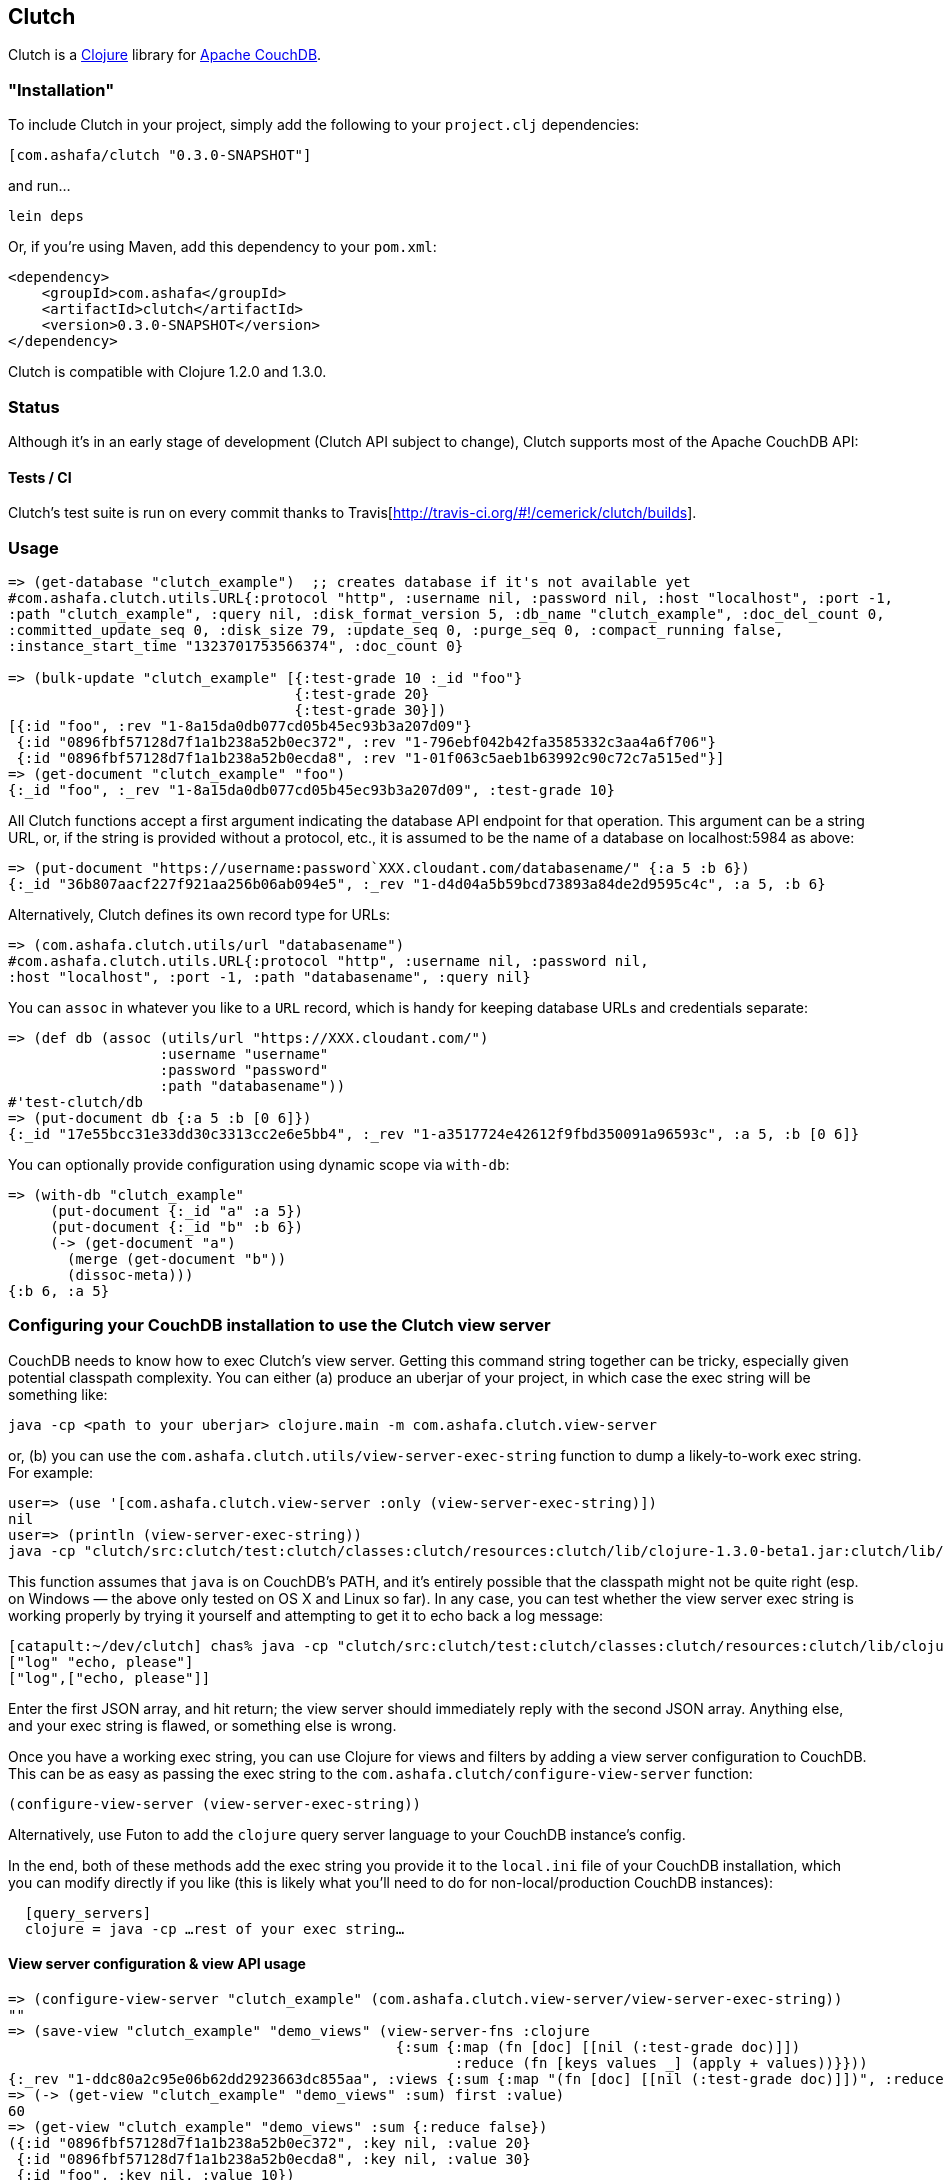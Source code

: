 == Clutch

Clutch is a http://clojure.org:[Clojure] library for http://couchdb.apache.org/[Apache CouchDB]. 

=== "Installation"

To include Clutch in your project, simply add the following to your `project.clj` dependencies:

----
[com.ashafa/clutch "0.3.0-SNAPSHOT"]
----

and run...

----
lein deps
----

Or, if you're using Maven, add this dependency to your `pom.xml`:

----
<dependency>
    <groupId>com.ashafa</groupId>
    <artifactId>clutch</artifactId>
    <version>0.3.0-SNAPSHOT</version>
</dependency>
----

Clutch is compatible with Clojure 1.2.0 and 1.3.0.

=== Status

Although it's in an early stage of development (Clutch API subject to change), Clutch supports most of the Apache CouchDB API:

==== Tests / CI

Clutch's test suite is run on every commit thanks to Travis[http://travis-ci.org/#!/cemerick/clutch/builds].

=== Usage

----
=> (get-database "clutch_example")  ;; creates database if it's not available yet
#com.ashafa.clutch.utils.URL{:protocol "http", :username nil, :password nil, :host "localhost", :port -1,
:path "clutch_example", :query nil, :disk_format_version 5, :db_name "clutch_example", :doc_del_count 0,
:committed_update_seq 0, :disk_size 79, :update_seq 0, :purge_seq 0, :compact_running false,
:instance_start_time "1323701753566374", :doc_count 0}

=> (bulk-update "clutch_example" [{:test-grade 10 :_id "foo"}
                                  {:test-grade 20}
                                  {:test-grade 30}])
[{:id "foo", :rev "1-8a15da0db077cd05b45ec93b3a207d09"}
 {:id "0896fbf57128d7f1a1b238a52b0ec372", :rev "1-796ebf042b42fa3585332c3aa4a6f706"}
 {:id "0896fbf57128d7f1a1b238a52b0ecda8", :rev "1-01f063c5aeb1b63992c90c72c7a515ed"}]
=> (get-document "clutch_example" "foo")
{:_id "foo", :_rev "1-8a15da0db077cd05b45ec93b3a207d09", :test-grade 10}
----

All Clutch functions accept a first argument indicating the database API endpoint for that operation.
This argument can be a string URL, or, if the string is provided without a protocol, etc., it is assumed to be
the name of a database on localhost:5984 as above:

----
=> (put-document "https://username:password`XXX.cloudant.com/databasename/" {:a 5 :b 6})
{:_id "36b807aacf227f921aa256b06ab094e5", :_rev "1-d4d04a5b59bcd73893a84de2d9595c4c", :a 5, :b 6}
----

Alternatively, Clutch defines its own record type for URLs:

----
=> (com.ashafa.clutch.utils/url "databasename")
#com.ashafa.clutch.utils.URL{:protocol "http", :username nil, :password nil,
:host "localhost", :port -1, :path "databasename", :query nil}
----

You can `assoc` in whatever you like to a `URL` record, which is handy for keeping database URLs and
credentials separate:

----
=> (def db (assoc (utils/url "https://XXX.cloudant.com/")
                  :username "username"
                  :password "password"
                  :path "databasename"))
#'test-clutch/db
=> (put-document db {:a 5 :b [0 6]})
{:_id "17e55bcc31e33dd30c3313cc2e6e5bb4", :_rev "1-a3517724e42612f9fbd350091a96593c", :a 5, :b [0 6]}
----

You can optionally provide configuration using dynamic scope via `with-db`:

----
=> (with-db "clutch_example"
     (put-document {:_id "a" :a 5})
     (put-document {:_id "b" :b 6})
     (-> (get-document "a")
       (merge (get-document "b"))
       (dissoc-meta)))
{:b 6, :a 5}
----

=== Configuring your CouchDB installation to use the Clutch view server

CouchDB needs to know how to exec Clutch's view server.  Getting this command string together can be tricky, especially given potential classpath complexity.  You can either (a) produce an uberjar of your project, in which case the exec string will be something like:

----
java -cp <path to your uberjar> clojure.main -m com.ashafa.clutch.view-server
----

or, (b) you can use the `com.ashafa.clutch.utils/view-server-exec-string` function to dump a likely-to-work exec string.  For example:

----
user=> (use '[com.ashafa.clutch.view-server :only (view-server-exec-string)])
nil
user=> (println (view-server-exec-string))
java -cp "clutch/src:clutch/test:clutch/classes:clutch/resources:clutch/lib/clojure-1.3.0-beta1.jar:clutch/lib/clojure-contrib-1.2.0.jar:clutch/lib/data.json-0.1.1.jar:clutch/lib/tools.logging-0.1.2.jar" clojure.main -m com.ashafa.clutch.view-server
----

This function assumes that `java` is on CouchDB's PATH, and it's entirely possible that the classpath might not be quite right (esp. on Windows — the above only tested on OS X and Linux so far).  In any case, you can test whether the view server exec string is working properly by trying it yourself and attempting to get it to echo back a log message:

----
[catapult:~/dev/clutch] chas% java -cp "clutch/src:clutch/test:clutch/classes:clutch/resources:clutch/lib/clojure-1.3.0-beta1.jar:clutch/lib/clojure-contrib-1.2.0.jar:clutch/lib/data.json-0.1.1.jar:clutch/lib/tools.logging-0.1.2.jar" clojure.main -m com.ashafa.clutch.view-server
["log" "echo, please"]
["log",["echo, please"]]
----

Enter the first JSON array, and hit return; the view server should immediately reply with the second JSON array.  Anything else, and your exec string is flawed, or something else is wrong.

Once you have a working exec string, you can use Clojure for views and filters by adding a view server configuration to CouchDB.  This can be as easy as passing the exec string to the `com.ashafa.clutch/configure-view-server` function:

----
(configure-view-server (view-server-exec-string))
----

Alternatively, use Futon to add the `clojure` query server language to your CouchDB instance's config.

In the end, both of these methods add the exec string you provide it to the `local.ini` file of your CouchDB installation, which you can modify directly if you like (this is likely what you'll need to do for non-local/production CouchDB instances):

----
  [query_servers]
  clojure = java -cp …rest of your exec string…
----

==== View server configuration & view API usage

----
=> (configure-view-server "clutch_example" (com.ashafa.clutch.view-server/view-server-exec-string))
""
=> (save-view "clutch_example" "demo_views" (view-server-fns :clojure
                                              {:sum {:map (fn [doc] [[nil (:test-grade doc)]])
                                                     :reduce (fn [keys values _] (apply + values))}}))
{:_rev "1-ddc80a2c95e06b62dd2923663dc855aa", :views {:sum {:map "(fn [doc] [[nil (:test-grade doc)]])", :reduce "(fn [keys values _] (apply + values))"}}, :language :clojure, :_id "_design/demo_views"}
=> (-> (get-view "clutch_example" "demo_views" :sum) first :value)
60
=> (get-view "clutch_example" "demo_views" :sum {:reduce false})
({:id "0896fbf57128d7f1a1b238a52b0ec372", :key nil, :value 20}
 {:id "0896fbf57128d7f1a1b238a52b0ecda8", :key nil, :value 30}
 {:id "foo", :key nil, :value 10})
=> (map :value (get-view "clutch_example" "demo_views" :sum {:reduce false}))
(20 30 10)
----

Note that all view access functions (i.e. `get-view`, `all-documents`, etc) return a lazy seq of their results (corresponding to the `:rows` slot in the data that couchdb returns in its view data).  Other values (e.g. `total_rows`, `offset`, etc) are added to the returned lazy seq as metadata. 

----
=> (meta (all-documents "databasename"))
{:total_rows 20000, :offset 0}
----

=== (Partial) Changelog

===== 0.3.0-SNAPSHOT

Many breaking changes to refine/simplify the API, clean up the implementation, and add additional features:

Core API:

* Renamed `create-document` => `put-document`; `put-document` now supports both creation and update of a document depending upon whether  `:_id` and `:_rev` slots are present in the document you are saving.
* Renamed `update-attachment` => `put-attachment`; `filename` and `mime-type` arguments now kwargs, `InputStream` can now be provided as attachment data
* `update-document` semantics have been simplified for the case where an "update function" and arguments are supplied to work well with core Clojure functions like `update-in` and `assoc` (fixes issue #8) — e.g. can be used like `swap!` et al.
* Optional `:id` and `:attachment` arguments to `put-document` (was `create-document`) are now specified via keyword arguments
* Removed "update map" argument from `bulk-update` fn (replace with e.g. `(bulk-update db (map #(merge % update-map) documents)`)
* Renamed `get-all-documents-meta` => `all-documents`
* `com.ashafa.clutch.http-client/*response-code*` is no longer assumed to be an atom. Rather, it is `set!`-ed directly when it is thread-bound. (Fixes issue #29)

View-related API:

* All views (`get-view`, `all-documents`, etc) now return lazy seqs corresponding to the `:rows` slot in the view data returned by couch. Other values (e.g. `total_rows`, `offset`, etc) are added to the returned lazy seq as metadata.
* elimination of inconsistency between APIs between `save-view` and `save-filter`.  The names of individual views and filters are now part of the map provided to these functions, instead of sometimes being provided separately.
* `:language` has been eliminated as part of the dynamically-bound configuration map
* `with-clj-view-server` has been replaced by the more generic `view-server-fns` macro, which takes a `:language` keyword or map of options that includes a `:language` slot (e.g. `:clojure`, `:javascript`, etc), and a map of view/filter/validator names => functions.
* A `view-transformer` multimethod is now available, which opens up clutch to dynamically support additional view server languages. 
* Moved `view-server-exec-string` to `com.ashafa.clutch.view-server` namespace

=== Contributors

Appreciations go out to:

* Chas Emerick[http://github.com/cemerick]
* Pierre Larochelle[http://github.com/pierrel]
* Matt Wilson[http://github.com/mattdw]
* Patrick Sullivan[http://github.com/WizardofWestmarch]
* Toni Batchelli[http://tbatchelli.org]
* Hugo Duncan[http://github.com/hugoduncan]
* Ryan Senior[http://github.com/senior]